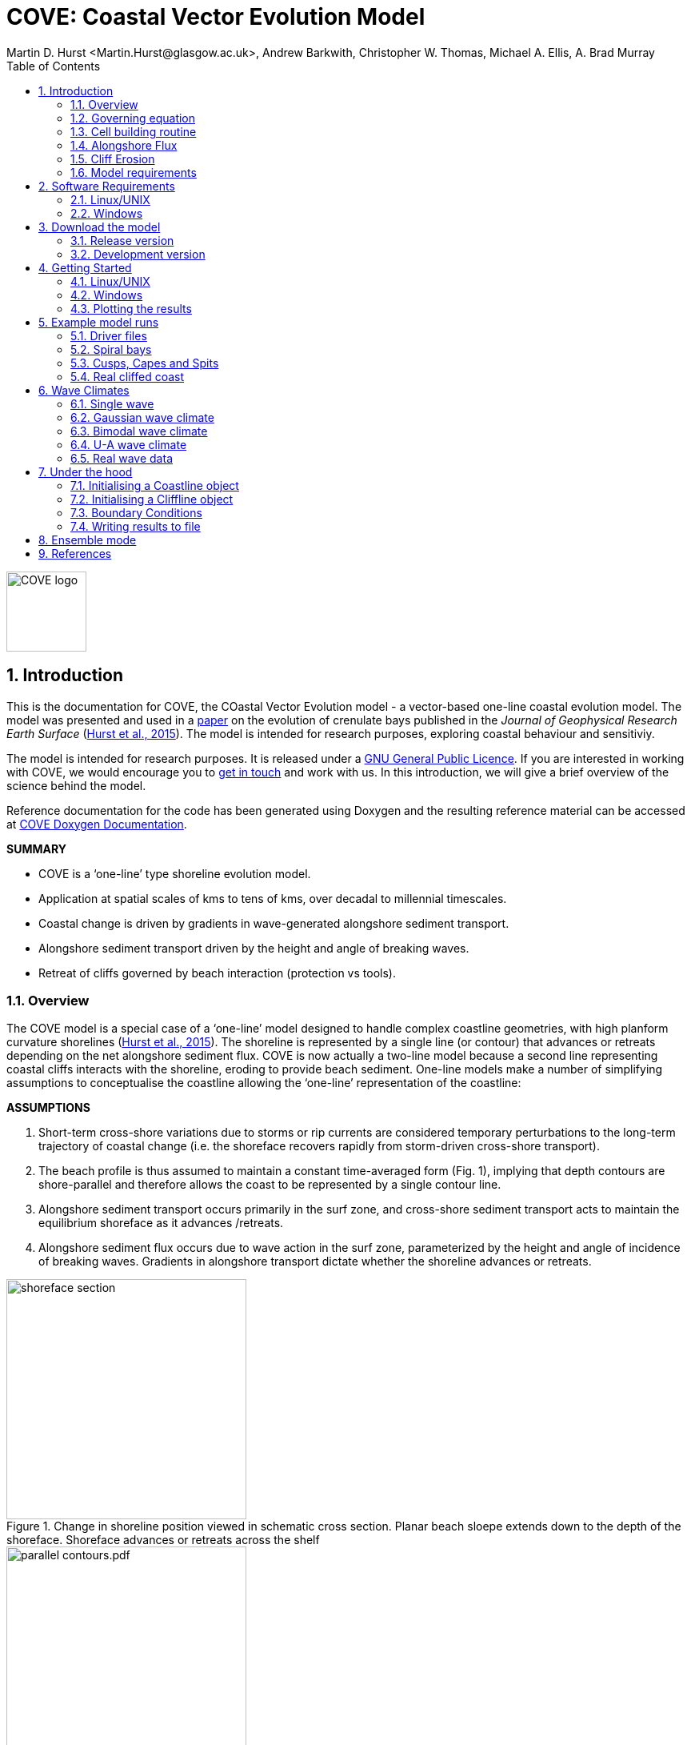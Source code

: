 = COVE: Coastal Vector Evolution Model
Martin D. Hurst <Martin.Hurst@glasgow.ac.uk>, Andrew Barkwith, Christopher W. Thomas, Michael A. Ellis, A. Brad Murray
:toc: left
:stem: latexmath
:imagesdir: ./images/
:numbered:
:source-highlighter: coderay

image::COVE_logo.png[width="100", height="100"]

== Introduction

This is the documentation for COVE, the COastal Vector Evolution model - a vector-based one-line coastal evolution model. The model was presented and used in a http://onlinelibrary.wiley.com/doi/10.1002/2015JF003704/abstract[paper] on the evolution of crenulate bays published in the _Journal of Geophysical Research Earth Surface_ (http://onlinelibrary.wiley.com/doi/10.1002/2015JF003704/abstract[Hurst et al., 2015]). The model is intended for research purposes, exploring coastal behaviour and sensitiviy. 

The model is intended for research purposes. It is released under a http://www.gnu.org/licenses/gpl-3.0.en.html[GNU General Public Licence]. If you are interested in working with COVE, we would encourage you to mailto:martin.hurst@glasgow.ac.uk[get in touch] and work with us. In this introduction, we will give a brief overview of the science behind the model.

Reference documentation for the code has been generated using Doxygen and the resulting reference material can be accessed at https://COVE-model.github.io/COVE/documentation/html/index.html[COVE Doxygen Documentation].

*SUMMARY*
====
- COVE is a ‘one-line’ type shoreline evolution model.
- Application at spatial scales of kms to tens of kms, over decadal to millennial timescales.
- Coastal change is driven by gradients in wave-generated alongshore sediment transport.
- Alongshore sediment transport driven by the height and angle of breaking waves.
- Retreat of cliffs governed by beach interaction (protection vs tools).
====

=== Overview

The COVE model is a special case of a ‘one-line’ model designed to handle complex coastline geometries, with high planform curvature shorelines (http://onlinelibrary.wiley.com/doi/10.1002/2015JF003704/abstract[Hurst et al., 2015]). The shoreline is represented by a single line (or contour) that advances or retreats depending on the net alongshore sediment flux. COVE is now actually a two-line model because a second line representing coastal cliffs interacts with the shoreline, eroding to provide beach sediment. One-line models make a number of simplifying assumptions to conceptualise the coastline allowing the ‘one-line’ representation of the coastline:

*ASSUMPTIONS*
====
1. Short-term cross-shore variations due to storms or rip currents are considered temporary perturbations to the long-term
trajectory of coastal change (i.e. the shoreface recovers rapidly from storm-driven cross-shore transport).
2. The beach profile is thus assumed to maintain a constant time-averaged form (Fig. 1), implying that depth contours are
shore-parallel and therefore allows the coast to be represented by a single contour line.
3. Alongshore sediment transport occurs primarily in the surf zone, and cross-shore sediment transport acts to maintain the
equilibrium shoreface as it advances /retreats.
4. Alongshore sediment flux occurs due to wave action in the surf zone, parameterized by the height and angle of incidence
of breaking waves. Gradients in alongshore transport dictate whether the shoreline advances or retreats.
====

image::shoreface_section.png[title="Change in shoreline position viewed in schematic cross section. Planar beach sloepe extends down to the depth of the shoreface. Shoreface advances or retreats across the shelf",width="300",align="center"]

image::parallel_contours.pdf.png[title="Schematic planform diagram of a coastline with shore-parallel depth contours, as assumed in one-line models",width="300",align="center"]

=== Governing equation

Previous one-line models have cast the conservation of sediment in a gridded cartesian framework, relative to the general orientation of the coastline (the latexmath:[x]-coordinate). The result is that coastal cells are rectangular and either prograde or regress perpendicular to the general orientation of the coastline (the latexmath:[y]-coordinate):

image::rectangular_cells.pdf.png[title="Schematic planform diagram of a coastline with rectilinear cells orientated perpendicular to the general trend of the shoreline, as assumed in one-line models. The shoreline either advances or retreats in the latexmath:[y] direction",width="300",align="center"]

Given the assumption that the evolution of the coastline is driven by gradients in alongshore sediment transport, the conservation equation for this setup (e.g. Ashton and Murray, 2006) states that the change of position of the coast latexmath:[y] is equal to the divergence in alongshore sediment flux latexmath:[Q_{ls}] divided by the shoreface depth latexmath:[D_{sf}]:

latexmath:[\frac{dy}{dt} = \frac{1}{D_{sf}}\left(\frac{dQ_{ls}}{dx}\right)]

However, when the shoreline has high planform curvature, this equation becomes difficult to apply as the principle of conservation of mass is violated. Ashton and Murray (2006) dealt with this problem through the use of a cellular model. Alternatively, it has been proposed to use a local coordinate system (LeBlond, 1972; Kaergaard and Fredsoe, 2013). 

==== Using a local coordinate system

The conservation equation for beach sediment expressed in terms of local coordinates states that the change in position of the shoreline latexmath:[d\eta], perpendicular to the local shoreline orientation latexmath:[s] through time latexmath:[t] is a function of the divergence of alongshore sediment flux latexmath:[Q_{ls}]:

latexmath:[\frac{d\eta}{dt} = f\left(\frac{dQ_{ls}}{ds}\right)]

=== Cell building routine

==== Irregular shoreline cells

The nature of the conservation of mass function is dependent on the geometry of shoreline cells. If we were to use rectilinear cells we would violate mass conservation because the cells would either diverge or converge offshore, depending on the planform curvature of the shoreline (i.e. convex offshore vs concave offshore respectively).

image::mass_balance_errors.png[title="Schematic planform diagram of a coastline where rectilinear cells, orientated perpendicular to the local coastline orientation, are assumed to extend down to the bottom of the shoreface. Some cells diverge where the shoreline is convex-seaward, whilst others overlap where the shoreline is concave.",width="300",align="center"] 

In COVE, coastline cells are not rectilinear, but rather triangular, trapezoidal or polygonal. The change of shoreline position for such cells is calculated by inverting quadratic and cubic equations for the volume of sediment in these cells (see http://onlinelibrary.wiley.com/doi/10.1002/2015JF003704/abstract[Hurst et al., 2015]). 

==== Cell geometry

Each coastline node has an orientation calculated as the azimuth angle of a vector connecting the two adjacent nodes. Cell edges seperating adjacent cells have an orientation that is perpendicular to imaginary lines between the node of interest and each adjacent node, and they bisect these lines. The cell is thus defined by the cell width at the shoreline latexmath:[W_0], and two angles describing the difference between the cell orientation and the cell boundary orientations latexmath:[\eta_1] and latexmath:[\eta_2] for the upcoast and downcoast boundaries respectively.

image::cell_geometry.png[title="Schematic planform diagram of a coastal cell built from the arrangement of coastal nodes.",width="300",align="center"] 

==== Mesh building algorithm

The model builds coastal cells by projecting offshore the cell edges defined above. The procedure is as follows:
. A priority queue is built so that cells with the largest value of \latexmath:[\eta_1+eta_2] are prioritised.
. Starting with the most acute, cell boundaries are projected offshore until...
.. They intersect, in which case the cell is closed and a new boundary for adjacent cells will be created from the intersection point, and adjacent cells will be added to the priority queue again; or
.. The bottom of the shoreface latexmath:[D_{sf}] is reached and the cell is closed by a straight line across the shoreface defining the bottom of the shoreface.
. The procedure continues until all cells have been meshed.

image::meshing.png[title="Plan view of a shoreline with cells built using the mesh building algorithm. Coastal cells built by projecting cell boundaries seaward until they intersect, starting from the most concave-seaward cell. The order in which cell building proceeds is numbered. When cell boundaries intersect, the mean orientation of contributing cell edges determines the direction in which the projection continues.",width="300",align="center"] 

=== Alongshore Flux
Bulk alongshore sediment flux is driven by waves breaking on the shoreface. Typically in alongshore transport laws, flux depends on the height latexmath:[H_b]
and angle latexmath:[\alpha_b] of breaking waves. For example, in the simplest case of fine/medium sand, COVE uses the CERC equation:

latexmath:[Q_{ls} = K_{ls} H_b^{5\over2} \sin 2\alpha_b]

where latexmath:[K_{ls}] is a transport coefficient. The transport coefficient latexmath:[K_{ls}] may be modified to account for the size of beach material (latexmath:[D_{50}]). Calibration of this coefficient can be made from estimates of bulk alongshore transport or by calibration against a historical record of coastal change (e.g. http://www.earth-surf-dynam.net/2/295/2014/esurf-2-295-2014.html[Barkwith et al. 2014a]).

=== Cliff Erosion

Cliffs are represented in the model as a separate line. The cliffline and coastline interact to determine how wide the beach is locally. Eroded cliff material is provided to the adjacent beach and causes the shoreface to advance. Cliff erosion is controlled by beach width since a wider beach provide energy dissipation and protection from approaching waves. Figure 2 shows a schematic graph of this relationship, as well as a conceptual diagram of the representation and relationship of the cliff and the beach.

image::limber_cliff_retreat.png[title="Schematic illustration of retreating cliff and beach. Relationship between beach width and cliff retreat rate is humped and nonlinear. For thin beaches, cliff retreat increases with beach width due to increased availability of \"tools\" to aid erosion. Wider beaches cause reduced cliff retreat, protecting the cliff by dissipating wave energy (after Limber and Murray, 2011).",width="500",align="center"]

The result is that we can run simlutaions at decadal timescales to explore the interactions between coastal erosion and alongshore sediment dynamics. 

=== Model requirements

==== Data
- The model requires offshore (~10 m water depth) wave data. This can be obtained either from a wave buoy or preferably from distributed coastal area modelling predictions of wave conditions (e.g. http://fvcom.smast.umassd.edu/fvcom/[FVCOM] or http://www.swan.tudelft.nl/[SWAN]).
- The transport coefficient latexmath:[K_{ls}] may be modified to account for the size of beach material (latexmath:[D_{50}]). Calibration of this coefficient can be made from estimates of bulk alongshore transport or by calibration against a historical record of coastal change.
- Historical shoreline positions and legacy wave data allow training of the model to reproduce past geomorphic changes.

==== Boundary Conditions
* Offshore waves (see above).
* Coupling to sediment sources and sinks (e.g. river mouth, estuary).
* Human interaction with the coast (e.g. http://www.earth-surf-dynam.net/2/233/2014/[Barkwith et al. 2014b]):
** Nourishment can be provided to build out the shoreface
** Hard defences represented as immovable, cliffed shoreline
** Groin fields simulated by prescribing a minimum beach width

== Software Requirements

COVE is written in C++, partly for efficiency but also to allow us to take advantage of running ensembles of simulations on UNIX high performance computing (HPC) clusters. The code has been written and tested extensively in a Linux/UNIX environment, and has also been compiled and run on Windows using Code::Blocks, but has not been tested on Mac. So for now, you`re going to need to be/get familiar with working at a command line interface. 

There are a number of software requirements to run the model and visualise the results.
====
* C++ compiler (e.g. GCC: the GNU Compiler Collection)
* Text editor (e.g. gedit, Notepad++)
* Python + Scipy, Numpy and Matplotlib packages
====

=== Linux/UNIX

If you do not already work in Linux or UNIX, then the easiest way to get started would be to use some virtualisation software such as https://www.virtualbox.org/[VirtualBox] or http://www.vmware.com/uk/products/player[VMWare Workstation Player]. VirtualBox is preferable since it is open source and free to use, but there are some minor advantages to using VMWare Player if you become a heavy user. We hope soon to provide a https://www.vagrantup.com/[Vagrant file] to make this process a bit more straight forward. For now, I recommend installing https://www.virtualbox.org/[VirtualBox], creating a new virtual machine, and installing http://www.ubuntu.com/desktop[Ubuntu] using a downloaded iso file.

==== Git

https://git-scm.com/[Git] is version control software. The model is stored in a repository on https://github.com/COVE-Model[github]. This allows us to track all of our updates and developments and avoid duplication. You can install git from the command line:
----
$ sudo apt-get install git
----
Getting to grips with git can be a steep learning curve at first. The https://help.github.com/articles/github-glossary/[github glossary] is useful for getting up to speed with the terminology, and I found a good https://www.git-tower.com/blog/git-cheat-sheet/[cheat sheet] for git commands.
 
==== C++ Compiler

If you are using a Linux machine (e.g. the recommended Ubuntu VM) then you should have the GNU Compiler Collection installed. Depending on your experience and whether your developing the model, the https://www.gnu.org/software/gdb/[GNU debugger] can also be helpful (should already be installed with GCC), not to mention http://valgrind.org/[Valgrind] (you probably know what you`re doing better than I do if you`re using Valgrind!). We will also need the make utility (this should also be ready installed). No additional C++ libraries are required at this stage.

==== Text editor

A text editor is required for viewing and editing both the main code and driver files (shorter bits of code that interact with and control the main model objects). Ubuntu ships with gedit, which I find works well once you install and activate some useful plugins.
----
$ sudo apt-get install gedit-plugins gedit-developer-plugins
----
Some of these can really increase productivity while writing code.

==== Python

Python is a programming language that is great for analysing and visualising data, and is used here to visualise the output of COVE and running further analyses on model results. Again Python comes preinstalled on Ubuntu, but you could also use it on Windows/Mac. The key package required is https://www.scipy.org/[SciPy] ("scientific python"), which includes NumPy and Matplotlib. These are included with Ubuntu`s preinstalled version of Python. 

It is recommended that you install a Python IDE in order to run plotting functions and perform post-processing. The preferred IDE is https://pythonhosted.org/spyder/[Spyder]. The easiest way to install is from the command line:
----
$ sudo apt-get install spyder
----

==== Mencoder

https://en.wikipedia.org/wiki/MEncoder[Mencoder] is a command line tool that is part of http://www.mplayerhq.hu/design7/news.html[MPlayer] that allows you to encode video files. We use it here to stich together still images of model output in order to create videos of our model coastlines evolving. To install, from the command line, type:
====
$ sudo apt install mencoder
====

=== Windows

Alternatively, if you prefer to continue using Windows, it is possible to get the model working using the http://www.codeblocks.org/home[Code::Blocks] IDE with http://www.mingw.org/[MinGW] (Minimalist GNU for Windows) compilers. The pair are available to install together http://sourceforge.net/projects/codeblocks/files/Binaries/16.01/Windows/[here]. We have not tested COVE extensively in this environment but the <<Examples,examples>> below all compile and run correctly from Code::Blocks.

==== Code::Blocks

Code::Blocks is an IDE with built in compiler and debugger functionality. Head to the http://sourceforge.net/projects/codeblocks/files/Binaries/16.01/Windows/[download page] for Code::Blocks and select the binary executable with the suffix "...mingw_setup.exe". Run through the installation procedure selecting the default options. Once finished, Code::Blocks should load automatically.

==== Python

Python is a programming language that is great for analysing and visualising data, and is used here to visualise the output of COVE and running further analyses on model results. The key package required is https://www.scipy.org/[SciPy] ("scientific python"), which includes NumPy and Matplotlib. If you are using Windows/Mac then we recommend installing a Python distribution such as https://www.continuum.io/why-anaconda[Anaconda].

WARNING: If you have ARCGIS 10.x installed then Python v2.7 will already be installed on your computer. You can either try to build on this installation by adding the packages you need, when you need them (www.lfd.uci.edu/~gohlke/pythonlibs/[This collection] is a good resource for Python Extension binary packages), or work with two versions of Python by installing a second, such as through https://www.continuum.io/why-anaconda[Anaconda].

== Download the model


The COVE code is under continuous development. As we publish scientific papers that use the model, we will provide release versions of the model code associated. The development version is maintained on https://github.com/COVE-Model/COVE[github].

=== Release version

Version 1.0.0 are available as https://github.com/mdhurst1/COVE/archive/1.0.0.tar.gz[tar.gz release version] and https://github.com/mdhurst1/COVE/archive/1.0.0.zip[.zip release version] as used by http://onlinelibrary.wiley.com/doi/10.1002/2015JF003704/abstract[Hurst et al. (2015)] to explore the sensitivity of crenulate-shaped bays to variation in wave climate. If using this version, once downloaded, extract the contents to an appropriate workspace and you`re ready to continue.

Alternatively, you can clone the release version directly from the repository by running the command:
----
$ git clone https://github.com/COVE-Model/COVE-v1.0.0.git
----

=== Development version

The model is under semi-continuous development (depending on other commitments) and thus the development version is not always going to be functioning and stable. If you wish to work with the latest developments we suggest that you mailto:martin.hurst@glasgow.ac.uk[get in touch] and work with us directly. 

== Getting Started

This chapter provides a brief overview of how to compile and run an example model, and plot the results using Python. For more indepth tutorials, see the later chapters.

=== Linux/UNIX

==== Compiling the code

The code can be compiled in a Linux environment from the command line, using one of the makefiles. These are contained in the `driver_files` subdirectory. The driver files are C++ scripts that control the initiation, running and saving of a COVE model run. In this tutorial we will use the example for running a spiral bay as used in http://onlinelibrary.wiley.com/doi/10.1002/2015JF003704/abstract[Hurst et al. (2015)].

In a terminal, navigate to the `driver_files` subdirectory:
----
COVE$ cd driver_files
----
Compile COVE for running a spiral bay by launching the makefile:
----
COVE/driver_files$ make -f spiral_bay_make.make
----
This will create an executable `spiral_bay.out` which can be launched from the command line to run the model. First, let`s move the executable to the parent directory, and navigate to the same directory:
----
COVE/driver_files$ mv spiral_bay.out ..
COVE/driver_files$ cd ..
----

==== Running the model

The file spiral_bay.out generated by compiling the code can be launched from the command line:
----
COVE/driver_files$ ./spiral_bay.out
----
Running it in this way will result in it terminating with an error, which will tell you that the program requires a number of input arguments in order to run. In the spiral bay example, the offshore wave climate is represented with three Gaussian distributions, for wave period, height and direction. Each of these is described by a mean and standard deviation, and these are fed to the model as arguments. To run the model with mean wave period of 6 seconds, standard deviation 1 second, mean wave height 1 metre, standard deviation 0.1 metre, and mean wave direction 035^o and standard deviation 25^o:
----
COVE/driver_files$ ./spiral_bay.out 6 1 1. 0.1 35 25
----
The model should then run for fifty years. This example evolves a crenulate-shaped bay from a straight initial coastline between two fixed headlands or sea walls. Sediment is transported out of the model domain by alongshore sediment flux and the shoreline gradually adjusts to the distribution of wave directions. The bay eventually reaches a state of equilibrium where the net alongshore flux is close to zero everywhere. The model is setup to run for 100 years, more than enough time for an equilibrium bay configuration to form.

While running the model will print the current model time to screen, it may also print some other messages, particularly including intersections in the coastline. The intersection analysis detects when the coastline intersects itself, such as when it erodes back behind the headland. Once this has happened the coastline is prevented from eroding any further.

=== Windows

==== Compiling and running: Code::Blocks

Since Code::Blocks is not the current development environment favoured by the COVE team, there is no Code::Blocks project file maintained in the COVE repository, and thus you will need to create one from scratch. Luckily, this process is pretty simple. Having opened Code::Blocks, from the startup click to create a new project: 

image::CB_new.png[]

Select the "Empty project" project template then click through the empty project creation wizard. You will be asked to name the project and provide a file/folder structure (see example) and then to select a compiler (select the GNU GCC Compiler; see example). Keep the default options for "Debug" and "Release" configurations and then click `Finish`.

image::CB_Title.png[]

WARNING: You might have got an error message about the project not being able to save at this point, you can ignore it, the project appears to be saved. If you're not sure about this, right click on the project within the Management side panel, and click `Save project`. 

Next we need to populate the project with the required C++ files. From the top menu, click on `Project -> Add files...` then navigate to the COVE repository directory. Add the following list of files to your project:

----
coastline.cpp, coastline.hpp
cliffline.cpp, cliffline.hpp
waveclimate.cpp, waveclimate.hpp
global_variables.hpp
./driver_files/spiral_bay_driver.cpp <1>
----
<1> Or whichever driver file you wish to work with.

You should be able to expand the project in the Management side-bar to see these files organised by their file type (header or source).

To compile the code, from the top menu, click `Build -> Build`. This will compile and link all of the code automatically and create an executable named `YOUR_PROJECT_NAME.exe` in the `bin` and `debug` folders of your project folder. You can then run the code from Code::Blocks by going to the top menu and clicking `Build -> Run`. If the driver file you have chosen or created requires input arguments, these can be set by clicking `Project -> Set programs' arguments...`.

=== Plotting the results
We make plots of the resulting coastline evolution using the python http://matplotlib.org/[matplotlib] library. To use them you will need a python IDE such as http://pythonhosted.org/spyder/[Spyder]. A series of plotting functions are included in the subdirectory `plotting_functions`. To plot the results of your spiral bay model run, open the file `plot_coastline_evolution_figure.py` in your favourite python IDE, and run. You should get the following figure:

.Example model output for a spiral bay showing the evolution of the bay through time from a starting condition of a straight coastline pinned by two headlands/sea walls. Model evolves to a condition of equilibrium where the coastal morphology changes little through time. 
image::spiral_bay_example.png[width="500",align="center"]

Additionally, below will be a link to a video of a spiral bay evolving, which will be hosted on Vimeo once I have time to work out how to do it (MDH).

== Example model runs
[[Examples]]
In this chapter we will look in detail at how the model is setup to perform a number of different example experiments. First we will look at the evolution of spiral bays from an initially straight coast line bound by sea walls or headlands, as used in http://onlinelibrary.wiley.com/doi/10.1002/2015JF003704/abstract[Hurst et al. (2015)]. Next we will look at an example of an initially straight coastline using a periodic boundary condition subject to a mixture of low and high angle incidence offshore waves that generate hgih-angle wave instability, similar to the experiments of http://onlinelibrary.wiley.com/doi/10.1029/2005JF000422/abstract[Ashton and Murray, 2006]. Finally we will look at an example setup for a real stretch of cliffed coastline, using a stretch of the Suffolk coastline between Lowestoft and Southwold, which includes the interesting coastal foreland Benacre Ness. Hopefully this will give you some hands on guided experience of how to set the model up and how it behaves under different wave and boundary conditions.

=== Driver files

Each example model run has a driver file. Driver files are the files we will edit in order to control and customise COVE. The driver file initialises the coast, cliffs and waves and runs the coastal simulation following the control parameters that it contains. 

==== Structure of a driver file

[cols="1"]
|===
|Declare Headers
|Manage Input Arguments (if any)
|Declare variables to control model run
|Initialise the coast, cliff and waves using variables
|Set model optional model parameters
|Setup output files
|Run Main Model Loop
|===

==== Structure of the main model loop

The model loop is pretty simple really, first grab a new wave from the wave climate, second pass it to the `Coastline` object when calling the `TransportSediment` function, third print the coordinates of the new `Coastline` to file.

.Structure of the main model loop 
image::main_loop.png[width="600",align="center"]

And in code that looks something like this:

[source,c++]
----
// loop through time and evolve the coast
while (Time < EndTime)
{
  //Get a new wave?
  if (Time > GetWaveTime)
  {
    MyWave = WaveClimate.Get_Wave();
    GetWaveTime += WaveTimeDelta/365.;
  }
 
  //Evolve coast
  CoastVector.TransportSediment(TimeStep, MyWave, CliffVector);
 
  //update time
  Time += TimeStep/365.;
 
  //Write results to file
  if (Time >= PrintTime)
  {
    CoastVector.WriteCoast(WriteCoastFile, Time);
    PrintTime += PrintTimeDelta;
  }
}
----

=== Spiral bays

Let's look at how the model is set up to simulate the formation and evolution of crenulate-shaped bays (also known as spiral, log-spiral, zeta bays). To do so, we will open up the appropriate driver file and work through it to understand how the simulations are set up and what the model is doing.

==== The driver file

The driver file `spiral_bay_driver.cpp` can be found in the `driver_files` subdirectory. You can navigate to it and open in a text editor from the command line with:
----
$ cd driver_files
$ gedit spiral_bay_driver.cpp &
----
or open it from the explorer window.

OK, let's look at the driver file. There are some helpful comments that are ignored when we run the program, these start with "//" or are in blocks "/\*" to "*/". At the top of the file there are some `#include` statements that allow the program access to some libraries we will be using, including the model`s main coastline and waveclimate objects.

==== Setting up the wave climate

The spiral_bay_driver uses a Guassian representation of the wave climate. The parameters to set up the wave climate are required as input arguments at runtime. The wave climate is defined by a _mean_ and _standard deviation_ value for:

* Wave period latexmath:[T]
* Wave height latexmath:[H_0]
* Wave direction latexmath:[\theta_0]

and hence 6 input arguments are required. The driver file runs a check at the start to make sure it has the correct number of arguments, and will terminate with an error message if not.

In order to initialise the wave climate the 6 input arguments first are assigned to 6 variables:

[source,c++]
----
//Declare parameter for wave conditions
double OffshoreMeanWavePeriod, OffshoreStDWavePeriod, OffshoreMeanWaveDirection, OffshoreStDWaveDirection, OffshoreMeanWaveHeight, OffshoreStDWaveHeight;
----

and the corresponding input arguments are converted from character sequences to numerical values and passed to these variables.

The wave climate is initialised by declaring a `GuassianWaveClimate` object called `WaveClimate` and passing these variables as input arguments in the correct order.

[source,c++]
----
// initialise the wave climate
GaussianWaveClimate WaveClimate = GaussianWaveClimate(OffshoreMeanWavePeriod, OffshoreStDWavePeriod, OffshoreMeanWaveDirection, OffshoreStDWaveDirection, OffshoreMeanWaveHeight, OffshoreStDWaveHeight);
----

We then also declare an individual wave object. This holds the period, height and direction of an individual wave `MyWave` which we later pass to the coastline object in order to drive coastal evolution. We will sample a wave from `WaveClimate` and pass it to `MyWave`

[source,c++]
----
// declare an individual wave (this will be sampled from the wave climate object
Wave MyWave = Wave();
// Get a wave from thewave climate object
MyWave = WaveClimate.Get_Wave();
----

==== Model run control parameters

Various parameters are required to control the length of the model run (in years), how often the coastline position is output to file (in years), how often to sample a new wave from the wave climate object (days), and how big the model timestep should be (days). We suggest leaving these as they are for now, but as you start customising model setup you may need to adjust them.

[source,c++]
----
//declare time control paramters
int EndTime = 50.; // End time (years)
double Time = 0.; // Start Time (years)
double PrintTimeDelta = 36.5/365.; // how often to print coastline (years)
double PrintTime = PrintTimeDelta; // Print time (years)

double WaveTimeDelta = 0.1; // Frequency at which to sample new waves (days)
double GetWaveTime = 0.0; // Time to get a new wave (days)
double TimeStep = 0.05; // Time step (days)
----

==== Initialise the model

The spiral bay model is initialised as a straight coast with fixed boundaries at each end of the coast line. In order to generate the coastline object, we need to prescribe some attributes that dictate the properties of the generated coast, which we will pass to the new Coastline object when we declare it.

[source,c++]
----
//initialise coast as straight line with low amp noise
int MeanNodeSpacing = 50; // in metres
double CoastLength = 2000; // in metres
double Trend = 140.; // in degrees
	
//boundary conditions are fixed
int StartBoundary = 2;
int EndBoundary = 2;		
----

* `MeanNodeSpacing` sets approximately how widely spaced the Coastline cells will be. It is a mean value, because as the model evolves, nodes might get closer together or further apart, and nodes will be dynamically added or destroyed accordingly in order to maintain this average. 
* `CoastLength` is the length of the coastline between the fixed (or otherwise) end nodes.
* `Trend` is the orientation (azimuth) that the straight coastline should extend in.

NOTE: The sea is always on the left side of the vector, so imagine you are standing at node '[0]' looking down the vector. If the `Trend` is 140^o^ then the sea is to the nort-east and the land to the south-west.

OK now that we have these variables in place we can go ahead and declare the Coastline object.

[source,c++]
----
//initialise the coastline as a straight line
Coastline CoastVector = Coastline(MeanNodeSpacing, CoastLength, Trend, StartBoundary, 
	EndBoundary);
	
//Initialise an empty/dummy cliffline object here
Cliffline CliffVector;
----

We declare a `Coastline` object whech we have called `CoastVector`, this is our coast, and all of its morphological properties are stored internally within the object. We provide the input arguments to the call in the order listed. 

Note there is also a call to declare a `Cliffline` object called `CliffVector`. It has no input arguments and therefore generates an empty `Cliffline` object (i.e. there is no actual cliff line inside it). Our spiral bay experiments don`t require a cliffline object so that is OK, but this declaration is required to keep the model happy (it needs to be able to look at a cliff to know it doesn`t really exist, it`s a dummy cliff). Don`t worry about this for now, this will generate a warning when we come to run the model but we are OK to ignore it.

Finally, for our spiral bay runs, we want to allow some simple rules for the refreaction and diffraction of waves behind coastal obstructions to be operating. To do this we need to set a flag within the `Coastline` object, 1 = on, 0 = off. 

[source,c++]
----
// Allow refraction/diffraction rules
int RefDiffFlag = 1;
CoastVector.SetRefDiffFlag(RefDiffFlag);
----

Finally, before we run the main model loop, we'll write the initial conditions to file:

[source,c++]
----
// loop through time and evolve the coast
CoastVector.WriteCoast(WriteCoastFile, Time);
----

==== Main model loop

We're all set up and ready to go! The model loop is pretty simple really, first grab a new wave from the wave climate, second pass it to the `Coastline` object when calling the `TransportSediment` function, third print the coordinates of the `Coastline` to file. 

The model evolves until the `Time` exceeds the prescribed `EndTime`:

[source,c++]
----
while (Time < EndTime)
{
	...	
----

We grab a new wave from the wave climate if it's time (`GetWaveTime` depends on `WaveTimeDelta` which sets how often we get a new wave):

[source,c++]
----
//Get a new wave?
if (Time > GetWaveTime) 
{
	MyWave = WaveClimate.Get_Wave();
	GetWaveTime += WaveTimeDelta/365.;
}
----

Notice that `GetWaveTime` is in years, but `WaveTimeDelta` is in days, so we divide through by 365 to convert.

Now we evolve the coast by calling the `Coastline` function `TransportSediment`. This requires three input arguments, `TimeStep` is the length of time that sediment is transported over, we also give it the wave `MyWave`, and finally the dummy Cliffline object `CliffVector`:

[source,c++]
----
//Evolve coast
CoastVector.TransportSediment(TimeStep, MyWave, CliffVector);
----

A whole lot of things happen inside this function (see a later section of this documentation that is yet to be written). The shoreline geometry is recalculated at each timestep. The wave is transformed from offshore to wave breaking conditions following linear wave theory, and any wave shadowing and refraction/diffraction are calculated. Alongshore sediment transport for each cell is calculated and the change in the volume of sediment in each cell calculated from the divergence of alongshore flux. The volume change is inverted for a change in the position of the coast and the position of each node is updated accordingly. The coastal geometry is updated for the next timestep.

There is a crude attempt written in here to allow adaptive timestepping. This hasn't fully been tested yet, and usually if it's called it's because there is a bug in the model not actually associated with the adaptive timestep. If you run into this problem please mailto:martin.hurst@glasgow.ac.uk[email me].

Finally, the model prints the updated _X_ and _Y_ coordinates to an output file. See Writing Results to File for details of the resulting file format.

==== Compile and Run

Compile COVE for running a spiral bay by launching the makefile:

----
COVE/driver_files$ make -f spiral_bay_make.make
----

The file spiral_bay.out generated by compiling the code can be launched from the command line. The program takes the wave climate parameters as inputs latexmath:[T_{mean}],latexmath:[T_{std}],latexmath:[H_{mean}],latexmath:[H_{std}],latexmath:[\theta_{mean}],latexmath:[\theta_{std}]:

----
COVE/driver_files$ ./spiral_bay.out 6 1 1. 0.1 35 25
----

The model should then run for fifty years. This example evolves a crenulate-shaped bay from a straight initial coastline between two fixed headlands or sea walls. Sediment is transported out of the model domain by alongshore sediment flux and the shoreline gradually adjusts to the distribution of wave directions. The bay eventually reaches a state of equilibrium where the net alongshore flux is close to zero everywhere. The model is setup to run for fifty years, more than enough time for an equilibrium bay configuration to form.

While running the model will print the current model time to screen, it may also print some other messages, particularly including intersections in the coastline. The intersection analysis detects when the coastline intersects itself, such as when it erodes back behind the headland. Once this has happened the coastline is prevented from eroding any further.

==== Plotting the results

A series of plotting functions are included in the subdirectory `plotting_functions`. To plot the results of your spiral bay model run, open the file `plot_coastline_evolution_figure.py` in your favourite python IDE, and run. You should get the following figure:

.Example model output for a spiral bay showing the evolution of the bay through time from a starting condition of a straight coastline pinned by two headlands/sea walls. Model evolves to a condition of equilibrium where the coastal morphology changes little through time. 
image::spiral_bay_example.png[width="500",align="center"]

=== Cusps, Capes and Spits

In this example, we will setup a model that simulates the formation of cusps, capes and spits, similar to the experiments of Ashton and Murray (2006). The type of coastal landform that the model produces depends on the nature of the wave climate used. Ashton and Murray (2006) developed a 4-bin approach to characterising offshore wave climates using two paramters; the proportion of waves that approach from high angle (_U_) and the proportion of waves that approach from the "left" (_A_), that is to say, the proportion of waves that would drive alongshore sediment transport _down_ coast on a straight coastline (see section X for more info on this wave climate).

==== The driver file

The appropriate driver file is `straight_periodic_driver.cpp` and can be found in the `driver_files` subdirectory. You can navigate to it and open in a text editor from the command line with:
----
$ cd driver_files
£ gedit straight_periodic_driver.cpp &
----
or open it from the explorer window.

The driver file has been commented up helpfully to explain what is going on throughout. The driver file structure follows that laid out in section 5.1 (add link). We will assume you are already familiar with the `spiral_bay_driver.cpp` example.

==== Setting up the wave climate

Out straight, periodic boundary model run uses a UA wave climate, and hence 2 input arguments are required:
*Wave direction highness (_U_)
*Wave direction asymmetry (_A_)

Other wave parameters (period and height) are assigned explicitly within the driver file.

=== Real cliffed coast

Let's look at how to set the model up to run on a real stretch of cliffed coastline. The example we are going to look at is from the coast of Suffolk between Lowestoft and Southwold (see Figure 5).

Insert figure here of study site.

This coastline experiences a bimodal wave climate, with waves coming out of the North Sea to the north east, and through the English Channel from the South.

We are interested in this stretch of coastline because at Kessingland there is a large coastal foreland called Benacre Ness that is migrating northward along the coast. It is called Benacre Ness because it used to sit in front of the Benacre estate, but has migrated northward and now stretches across the frontage of Kessingland. It has been estimated to extend northward at rates of 20-50 m y^-1^, despite the locally established view that alongshore sediment transport is directed from north to south.

==== The driver file

The driver file `benacre_driver.cpp` can be found in the `driver_files` subdirectory. Hopefully the comments in the code will be helpful as you look through. These are ignored when the program is run. At the top of the file there are some `#include` statements that allow the program access to some libraries we will be using, including the model`s main coastline, cliffline and waveclimate objects.

==== Model run control parameters

Various parameters are required to control the length of the model run (in years), how often the coastline and cliffline positions are output to file (in years), how often to sample a new wave from the wave climate object (days), and how big the model timestep should be (days). We suggest leaving these as they are for now, but as you start customising model setup you may need to adjust them.

[source,c++]
----
	//declare time control paramters
	int EndTime = 50.;	// End time (years)
	double Time = 0.;	// Start Time (years)
	double PrintTimeDelta = 36.5/365.;	// how often to print coastline (years)
	double PrintTime = PrintTimeDelta;	// Print time (years)
		
	double WaveTimeDelta = 0.2;	// Frequency at which to sample new waves (days)
	double GetWaveTime = 0.;	// Time to get a new wave (days)
	double TimeStep = 0.2;	// Time step (days)
	double MaxTimeStep = 0.2;	// Maximum timestep (days)	
----

==== Input files

Using a real coastline, the model will require three input files in order to initialise the coast. A coastline _x-y_ file, a cliffline _x-y_ file and cliff type file. These are available in the `example_inputs` subdirectory of the repository. From the `driver_file` directory copy these across at the command line ready for running the model:

----
/COVE/driver_files/$ cp ../example_inputs/* .
----

These files have been declared in the driver file:

[source,c++]
----
// initialise the coastline and cliffline objects from file
// first declare the filenames
string CliffInFile = "Benacre_Cliffline_Points.xy";
string CoastInFile = "Benacre_Coastline_Points.xy";
string FixedFileName = "Benacre_Fixed_Cliffs.data";
----

The coastline and cliffline _*.xy_ files have the same format as the model output, consisting of a header line with two space-separated integers representing the start and end boundary conditions, followed by lines containing the _x_ and _y_ coordinates of the coastline, preceded by the time (see "Read a coast from file" in the "under the hood" section). 

----
StartBoundary | EndBoundary
Time | X[0] | X[1] | X[2] =====> X[NoNodes]
Time | Y[0] | Y[1] | Y[2] =====> Y[NoNodes]
----

The order that your _x_ and _y_ coordinates come in is very important. The model *ALWAYS* assumes that the sea is on the left side as it works its way down the coastline or cliffline vector. To be sure you get this correct, imagine you are standing at the first node on your coastline, looking towards the second node. The sea will be on the left of the line, and the land on the right (see Figure 5). If this is backwards, you will get some very strange behaviour, because the model will ignore alot of waves (since they are coming from the land) and beach widths will be negative. If your first attempt at modelling a stretch of coastline blows up straight away, this is the first thing to check. We should probably write some error checking into the beach width calculator to flag negative values and warn you. This will get added in later.

.Google Earth image of the coastline of Suffolk between Lowestoft and Southwold showing the beginning and end of the coastline vector the correct way around. 
image::coastline_orientation.png[width="500",align="center"]

The third file required is a cliff type file. This tells the model whether a cliff node can erode or is fixed (this can later be expanded to include different types of geology). Currently a value of 1 represents a fixed coast (e.g. defended by sea wall/revetment) and a value of 0 is a normal erodible cliff. The file format is a header line followed by two columns, one for the node index (`i=0` to `i=NoNodes-1`) and the second for the cliff type integer.
----
Index Type
0 1
1 0
2 0
...
NoNode-1 1
----

==== Wave climate

Wave data from the Southwold wave buoy shows that our example coast is hit by a bimodal wave climate. The wave buoy is in 25 m water depth and suggests high angle waves impinging toward the coast, which if fed directly to the model results in high angle wave instability that is not observed on this stretch of coastline. A legacy data set from a previously deployed AWAC wave buoy shows that these dominant wave modes get rotated to lower angle of incidence by the time they reach the shoreface, so for these example experiments, we have chosen a similar lower angle, bimodal wave climate.

Our bimodal wave climate consists of two Gaussian wave climates as used in the spiral bay experiments. The parameters for these have been declared in the driver file diectly rather than being passed as input arguments.

[source,c++]
----
// Bimodal wave climate
//Wave climate 1
double OffshoreMeanWaveDirection1 = 45.;
double OffshoreStDWaveDirection1 = 20.;
double OffshoreMeanWavePeriod1 = 6.;
double OffshoreStDWavePeriod1 = 2.;
double OffshoreMeanWaveHeight1 = 0.8;
double OffshoreStDWaveHeight1 = 0.2;
GaussianWaveClimate WaveClimate1(OffshoreMeanWavePeriod1,OffshoreStDWavePeriod1,OffshoreMeanWaveDirection1,OffshoreStDWaveDirection1,OffshoreMeanWaveHeight1, OffshoreStDWaveHeight1);

//Wave climate 2
double OffshoreMeanWaveDirection2 = 140.;
double OffshoreStDWaveDirection2 = 20.;
double OffshoreMeanWavePeriod2 = 5.;
double OffshoreStDWavePeriod2 = 1.;
double OffshoreMeanWaveHeight2 = 1.1;
double OffshoreStDWaveHeight2 = 0.2;
GaussianWaveClimate WaveClimate2(OffshoreMeanWavePeriod2,OffshoreStDWavePeriod2,OffshoreMeanWaveDirection2,OffshoreStDWaveDirection2,OffshoreMeanWaveHeight2, OffshoreStDWaveHeight2);
----

So we have two wave climate objects, `WaveClimate1` and `WaveClimate2`. As before we also need to declare an individual wave object:

[source,c++]
----
//declare wave	
Wave MyWave = Wave();
MyWave = WaveClimate1.Get_Wave();
----

In the main model loop, we will use a random number generate to select which wave climate to grab a wave from at random, and assign it to `MyWave` ready to evolve the coast.

==== Initialisation

We initialise both the coastline and the cliffline objects by pointing them to the respective input files as detailed in the previous subsection. We then provide an extra call to the CliffVector object to tell it to read whether the cliff is fixed or erodible:

[source,c++]
----
// Read the coastline and cliffline data from files
double StartTime = 0;
Cliffline CliffVector = Cliffline(CliffInFile, StartTime);
Coastline CoastVector = Coastline(CoastInFile, StartTime);

// Load data on cliff type (fixed vs erodible)
CliffVector.ReadCliffType(FixedFileName);
----

Then we declare a couple more file names where we will write the output files for both the cliffline and the coastline object:

[source,c++]
----
//declare output file names
string WriteCoastFile = "CliffedCoast_Coastline.xy";
string WriteCliffFile = "CliffedCoast_Cliffline.xy";
----

There are a few other things we need to set up for this run; how fast the cliffs can erode, how high the cliffs are, what the critical beach width is that maximises cliff erosion, and how much cliff material gets lost offshore when the cliff erodes.

First, we will setup the maximum retreat rate. This is the fastest retreat rate the cliffs can manage, and can be informed or calibrated by historical observations of cliff retreat. For our section of the Suffolk coast, we will set this to 5 m yr^-1^, guided by http://www.sciencedirect.com/science/article/pii/S0169555X10003533[Brooks and Spencer (2010)].

[source,c++]
----
// Set Maximum Retreat Rate (m/yr)
// This is E0 for the Valvo et al. (2006) or Limber and Murray (2011) models of cliff erosion
double RetreatRate = 5.;
CliffVector.SetMaxRetreatRate(RetreatRate);
----

Second, we will set the cliff height. At the moment this is spatially and temporally continuous, but functionality can be added later to extract this value from a DEM as the model evolves.

[source,c++]
----
// Set Cliff Height (m)
// Fixed for now, but could in the future grab this from a DEM
double CliffHeight = 10.;
CliffVector.SetCliffHeight(CliffHeight);
----

Third, we set the critical beach width. This is the beach width at which the maximum rate of cliff retreat occurs. For wider beaches, the rate of cliff retreat declines exponentially. We will set this to 5 m, suggesting that a 5 m wide beac provides the optimal balance between protecting the cliff and providing abrasive tools such that cliff erosion is maximised.

[source,c++]
----
// Set critical beach width (m)
// The beach width that maximises the rate of cliff retreat E0
double CriticalBeachWidth = 5.;
CliffVector.SetCriticalWidth(CriticalBeachWidth);
----

Fourth, we set the style of cliff retreat. `ErosionType = 1` if using a http://onlinelibrary.wiley.com/doi/10.1029/2005JF000340/full[Valvo et al. (2006)] type of relationship between beach width and cliff retreat (this is effectively the same as setting `CriticalBeachWidth = 0` and thus redundant). 'ErosionType = 2' uses the http://geology.gsapubs.org/content/39/12/1147.short[Limber and Murray (2011)] relationship between beach width and cliff retreat where cliff retreat rate peaks at `CriticalBeachWidth`.

[source,c++]
----
// For Valvo Style Cliff Retreat ErosionType = 1, 
// for Limber and Murray ErosionType = 2
int ErosionType = 1;
----

Fifth, we set the proportion of cliff material assumed to be lost to the sea:

[source,c++]
----
// Set lost cliff fraction
// The proportion of cliff material that is lost offshore by suspension
double LostFraction = 0.2;
CliffVector.SetLostFraction(LostFraction);
----

And finally, since the Suffolk beaches are mixed sand/shingle, we tell the coastline object to use an alongshore flux equation that has been modified to better reflect gravel transport rates:

[source,c++]
----
// Set lost cliff fraction
// The proportion of cliff material that is lost offshore by suspension
double LostFraction = 0.2;
CliffVector.SetLostFraction(LostFraction);
----

==== Main model loop

Good to go! The model loop is pretty simple really, first grab a new wave at random from one of the two wave climates, second pass it to the `Coastline` object when calling the `TransportSediment` function, third call the `Cliffline` object's `ErodeCliff` function, and finally print the coordinates of both the `Coastline` and `Cliffline` to file. 

The model evolves until the `Time` exceeds the prescribed `EndTime`:

[source,c++]
----
while (Time < EndTime)
{
	...	
----

We grab a new wave from the wave climate if it's time (`GetWaveTime` depends on `WaveTimeDelta` which sets how often we get a new wave):

[source,c++]
----
//Get a new wave?
if (Time > GetWaveTime) 
{
	// Use a random sampler to chose between wave climates
	rand1 = (double)rand()/RAND_MAX;
	if (rand1 < 0.5) MyWave = WaveClimate1.Get_Wave();
	else MyWave = WaveClimate2.Get_Wave();
	GetWaveTime += WaveTimeDelta/365.;
}
----

`rand1` selects a random number between 0 and 1. When `rand1 < 0.5` we use `WaveClimate1` and otherwise we use `WaveClimate2` so we should be sampling equally from both wave climates. Notice that `GetWaveTime` is in years, but `WaveTimeDelta` is in days, so we divide through by 365 to convert.

Now we evolve the coast by calling the `Coastline` function `TransportSediment`, followed by the `Cliffline` function `ErodeCliff`. Each requires three input arguments. For the `Coastline.TransportSediment` call, `TimeStep` is the length of time that sediment is transported over, we also give it the wave `MyWave`, and finally the `Cliffline` object `CliffVector` so that it can only erode beach material that fronts the cliff. For the `Cliffline.ErodeCliff` call, we pass `TimeStep` again, the `Coastline` object, and the type of erosion law `ErosionType`.

[source,c++]
----
//Evolve coast
CoastVector.TransportSediment(TimeStep, MyWave, CliffVector);
CliffVector.ErodeCliff(TimeStep, CoastVector, ErosionType);
----

A whole lot of things happen inside these functions (see a later section of this documentation that is yet to be written). Coastline and Cliffline geometry is recalculated at each timestep. The wave is transformed from offshore to wave breaking conditions following linear wave theory, and any wave shadowing and refraction/diffraction are calculated. Alongshore sediment transport for each cell is calculated and the change in the volume of sediment in each cell calculated from the divergence of alongshore flux, checking with the Cliffline position that sediment is available for transport. The volume change is inverted for a change in the position of the coast and the position of each node is updated accordingly. The coastal geometry is updated for the next timestep. The width of the beach is calculated by comparing the Coastline and Cliffline objects and this determines the amount of cliff retreat. The Cliffline position is updated and the amount of volume lost is supplied to the adjacent beach, minus the amount lost to the sea.

Finally, the model prints the updated _X_ and _Y_ coordinates to two output files. See Writing Results to File for details of the resulting file format.

==== Compile and run

Compile COVE for running the Suffolk example by launching the makefile:

----
COVE/driver_files$ make -f benacre_make.make
----

The file benacre.out generated by compiling the code can be launched from the command line without any input arguments :

----
COVE/driver_files$ ./benacre.out
----

The model should then run for fifty years. This example evolves the Suffolk coast such that the cuspate foreland Benacre Ness migrates northward up the coast at rates in keeping with historical observations. While running the model will print the current model time to screen.

==== Plotting the results

A series of plotting functions are included in the subdirectory `plotting_functions`. To plot the results of your Suffolk model run, open the file `benacre_evolution_animation.py` in your favourite python IDE, and run. You should get a series of figures whose file names are numbered sequentially and each looks a bit like this:

.Example model output from the Suffolk coast showing the stretch of coastline between Lowestoft and Southwold. 
image::benacre_output.png[width="300",align="center"]

The python script creates a file called filelist.txt which contains a list of all the output filenames. These frames can then be stitched together to create a video of the coastline evolving using https://en.wikipedia.org/wiki/MEncoder[Mencoder], a command line tool that is part of http://www.mplayerhq.hu/design7/news.html[MPlayer] that allows you to encode video files. Thus once you have run the python script, you can run the following command to stich the output together into a nice video:

----
$ mencoder mf://@filelist.txt -mf w=300:h=600:fps=25:type=png -ovc lavc -lavcopts vcodec=mpeg4:mbd=2:trell -oac copy -o video.avi
----

Once you've made the video, you can delete all the individual png frame files to keep things tidy:
----
$ rm *.png
----

== Wave Climates

The model requires wave conditions to drive alongshore sediment transport. This is supplied in the form of a waveclimate object that the coastline model can interact with. For the purposes of this model, a wave climate consists of a timeseries of waves considered to be "offshore", that is to say the wave conditions recieved at the bottom of the shoreface. This time series comprises significant wave height latexmath:[H_0], wave period latexmath:[T] and wave direction latexmath:[\theta_0]. The waveclimate object can take a variety of guises, including both hypothetical and real wave climates. the model is most sensitive to variation in _wave direction_. Hypothetical wave climates include the U-A descripition of wave directions (Ashton & Murray, 2006) or a simple Gaussian distribution (Hurst et al., 2015). Real wave climates read in a timeseries of latexmath:[H_0], latexmath:[T] and latexmath:[\theta_0] data that might be collected from a nearby wave buoy deployment, or generated by a coastal area model such as http://fvcom.smast.umassd.edu/fvcom/[FVCOM] or http://www.swan.tudelft.nl/[SWAN].

=== Single wave

=== Gaussian wave climate

The `GuassianWaveClimate` object contains six parameters to describe distributions of Wave period latexmath:[T], Wave height latexmath:[H_0], and Wave direction latexmath:[\theta_0]. In order to initialise the wave climate in a driver file, 6 variables must be declared, and values assigned:

[source,c++]
----
//Declare parameter for wave conditions
double OffshoreMeanWavePeriod, OffshoreStDWavePeriod, OffshoreMeanWaveDirection, 
	OffshoreStDWaveDirection, OffshoreMeanWaveHeight, OffshoreStDWaveHeight;
----

The wave climate is initialised by declaring a `GuassianWaveClimate` object called `WaveClimate` and passing these variables as input arguments in the correct order.

[source,c++]
----
// initialise the wave climate
GaussianWaveClimate WaveClimate = GaussianWaveClimate(OffshoreMeanWavePeriod,
	OffshoreStDWavePeriod, OffshoreMeanWaveDirection, OffshoreStDWaveDirection,
	OffshoreMeanWaveHeight, OffshoreStDWaveHeight);
----

We then also declare an individual wave object. This holds the period, height and direction of an individual wave `MyWave` which we later pass to the coastline object in order to drive coastal evolution. We will sample a wave from `WaveClimate` and pass it to `MyWave`

[source,c++]
----
// declare an individual wave (this will be sampled from the wave climate object
Wave MyWave = Wave();
// Get a wave from the wave climate object
MyWave = WaveClimate.Get_Wave();
----

This last line should appear in the main model loop to select new waves at the chosen frequency:

[source,c++]
----
while (Time < EndTime)
{
	//Get a new wave?
	if (Time > GetWaveTime) 
	{
		MyWave = WaveClimate.Get_Wave();
		GetWaveTime += WaveTimeDelta/365.;
	}
	...
----

=== Bimodal  wave climate

A bimodal wave climate can be created by using two other wave climate objects such as the Gaussian wave climate, and sampling between the two at random. To set up such a model, first declare two Gaussian wave climates with the chosen parameters:

[source,c++]
----
// Bimodal wave climate
//Wave climate 1
double OffshoreMeanWaveDirection1 = 45.;
double OffshoreStDWaveDirection1 = 20.;
double OffshoreMeanWavePeriod1 = 6.;
double OffshoreStDWavePeriod1 = 2.;
double OffshoreMeanWaveHeight1 = 0.8;
double OffshoreStDWaveHeight1 = 0.2;
GaussianWaveClimate WaveClimate1(OffshoreMeanWavePeriod1,OffshoreStDWavePeriod1,OffshoreMeanWaveDirection1,OffshoreStDWaveDirection1,OffshoreMeanWaveHeight1, OffshoreStDWaveHeight1);

//Wave climate 2
double OffshoreMeanWaveDirection2 = 140.;
double OffshoreStDWaveDirection2 = 20.;
double OffshoreMeanWavePeriod2 = 5.;
double OffshoreStDWavePeriod2 = 1.;
double OffshoreMeanWaveHeight2 = 1.1;
double OffshoreStDWaveHeight2 = 0.2;
GaussianWaveClimate WaveClimate2(OffshoreMeanWavePeriod2,OffshoreStDWavePeriod2,OffshoreMeanWaveDirection2,OffshoreStDWaveDirection2,OffshoreMeanWaveHeight2, OffshoreStDWaveHeight2);
----

Then declare an individual wave object:
[source,c++]
----
// declare an individual wave (this will be sampled from the wave climate object
Wave MyWave = Wave();
// Get a wave from the wave climate object
MyWave = WaveClimate.Get_Wave();
----

In the main model loop we will use a random number generator to choose which of the two wave climates to select from. The fraction `0.5` dictates that we should sample roughly half of the waves from each wave climate. This could be adjusted if it was required that one mode should be more dominant.

[source,c++]
----
while (Time < EndTime)
{
	//Get a new wave?
	if (Time > GetWaveTime) 
	{
		// Use a random sampler to chose between wave climates
		rand1 = (double)rand()/RAND_MAX;
		if (rand1 < 0.5) MyWave = WaveClimate1.Get_Wave();
		else MyWave = WaveClimate2.Get_Wave();
		GetWaveTime += WaveTimeDelta/365.;
	}
	...
----

=== U-A wave climate

=== Real wave data

The model can be driven by wave data such as that taken from a wave buoy or supplied from an external wave model such as http://fvcom.smast.umassd.edu/fvcom/[FVCOM] or http://www.swan.tudelft.nl/[SWAN]. The required input parameters are offshore wave direction, period and height.

Input files should have a header line, and three data columns for direction, period and height.

----
Headers
   Dir[0]    |    Period[0]    |    Height[0]
   Dir[1]    |    Period[1]    |    Height[1]	
   Dir[2]    |    Period[2]    |    Height[2]	
    ...      |       ...       |      ...		
Dir[NoWaves] | Period[NoWaves] | Height[NoWaves]
----

The model doesn't read how frequent the data are, but the frequency with which the model samples this data can be set in a driver file. The data is read and sampled in the order provided.

The wave climate is initialised in a driver file by passing the input filename as a `string`:

[source,c++]
----
// initialise the wave climate
WaveFileName = "MyWaveData.txt";
RealWaveClimate WaveClimate = RealWaveClimate(WaveFileName);
----

An individual wave object will also be required:

[source,c++]
----
// declare an individual wave (this will be sampled from the wave climate object
Wave MyWave = Wave();
----

A wave is then sampled from the wave climate by assigning it the individual wave object:
[source,c++]
----
// Get a wave from the wave climate object
MyWave = WaveClimate.Get_Wave();
----

Note that the model will proceed iteratively through the wave climate data until it reaches the end of the file, then will loop back to the beginning and keep going continously until the model run is ended.

== Under the hood

=== Initialising a Coastline object

==== Read a Coastline from file

Input files for the position of the coast take the same format as output files. The first line is a header containing integer values for the `StartBoundary` and `EndBoundary` conditions. The next two lines are the X and Y coordinates of the line respectively, but both preceded by the time (in years). We use \| to indicate a white space delimiter here such as a space or tab.
----
StartBoundary | EndBoundary
Time | X[0] | X[1] | X[2] =====> X[NoNodes]
Time | Y[0] | Y[1] | Y[2] =====> Y[NoNodes]
----
So for example, a 5 metre long coastline with fixed boundary conditions oriented at 135^o with a latexmath:[sqrt{2}] node spacing, at `Time = 0` would have an input file:
----
2 2
0 0 1 2 3 4 5
0 0 1 2 3 4 5
----

=== Initialising a Cliffline object

=== Boundary Conditions

The model is a single line. The start and end of the line can be handled in different ways. At the moment, we have two possible boundary conditions, which are assigned by setting the `StartBoundary` and `EndBoundary` parameters when initialising the coastline, or putting these in the header of an input file if initialising the coastline with an existing coastline output file (or real coastline). The boundary conditions are set by an integer as:
1. Periodic boundary conditions: the start of the line is also the end, and sediment can be passed \"round the back\" e.g. an island.
2. Fixed boundary conditions the first and last two nodes/cells in the model are fixed and immovable.


=== Writing results to file

The `Coastline` object writes the position of the coast to a text file with a name provided in the call `WriteCoastFile`. The `Time` must also be passed:

[source,c++]
----
//loop through time and evolve the coast
CoastVector.WriteCoast(WriteCoastFile, Time);
----

The file format is the same as for reading a coast from a text file. The first line is a header containing integer values for the `StartBoundary` and `EndBoundary` conditions. The next two lines are the X and Y coordinates of the line respectively, but both preceded by the time (in years). We use \| to indicate a white space delimiter here such as a space or tab.
----
StartBoundary | EndBoundary
Time | X[0] | X[1] | X[2] =====> X[NoNodes]
Time | Y[0] | Y[1] | Y[2] =====> Y[NoNodes]
----
So for example, a 5 metre long coastline with fixed boundary conditions oriented at 135^o with a latexmath:[sqrt{2}] node spacing, at `Time = 1`, that has not changed since `Time = 0` would have an input file:
----
2 2
0 0 1 2 3 4 5
0 0 1 2 3 4 5
1 0 1 2 3 4 5
1 0 1 2 3 4 5
----

More details to follow. See the [Doxygen documentation] for the time being.

== Ensemble mode

Details to follow.

== References

[small]#Ashton, A. D., and A. B. Murray (2006), High-angle wave instability and emergent shoreline shapes: 1. Modeling of sand waves, flying spits, and capes, _J. Geophys. Res._,
111, F04011, doi: http://dx.doi.org/10.1029/2005JF000422[10.1029/2005JF000422].#

[small]#Barkwith, A., Thomas, C. W., Limber, P. W., Ellis, M. A., and Murray, A. B. (2014a), Coastal vulnerability of a pinned, soft-cliff coastline – Part I: Assessing the natural sensitivity to wave climate, _Earth Surf. Dynam._, 2, 295-308, doi: http://dx.doi.org/10.5194/esurf-2-295-2014[10.5194/esurf-2-295-2014].#

[small]#Barkwith, A., Hurst, M. D., Thomas, C. W., Ellis, M. A., Limber, P. L., and Murray, A. B. (2014b) Coastal vulnerability of a pinned, soft-cliff coastline, II: assessing the influence of sea walls on future morphology, _Earth Surf. Dynam._, 2, 233-242, doi: http://dx.doi.org/10.5194/esurf-2-233-2014[10.5194/esurf-2-233-2014].#

[small]#Brooks, S. M., and T. Spencer (2010), Temporal and spatial variations in recession rates and sediment release from soft rock cliffs, Suffolk coast, UK, _Geomorph._, 124, 26-41, doi: http://dx.doi.org/10.1016/j.geomorph.2010.08.005[10.1016/j.geomorph.2010.08.005].#

[small]#Hurst, M. D., A. Barkwith, M. A. Ellis, C. W. Thomas, and A. B. Murray (2015), Exploring the sensitivities of crenulate bay shorelines to wave climates using a new vector-based one-line model, _J. Geophys. Res. Earth Surf._, 120, 2586–2608, doi: http://dx.doi.org/10.1002/2015JF003704[10.1002/2015JF003704].#

[small]#Limber, P. W. and A. Brad Murray (2011) Beach and sea-cliff dynamics as a driver of long-term rocky coastline evolution and stability, _Geology_, 39, 1147-1150, doi: http://dx.doi.org/10.1130/G32315.1[10.1130/G32315.1]#

[small]#Valvo, L. M., A. B. Murray, and A. Ashton (2006), How does underlying geology affect coastline change? An initial modeling investigation, _J. Geophys. Res._, 111, F02025, doi: http://dx.doi.org/10.1029/2005JF000340[10.1029/2005JF000340]#

